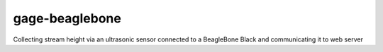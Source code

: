 gage-beaglebone
===============

.. image:: https://landscape.io/github/abkfenris/gage-beaglebone/master/landscape.svg?style=flat
   :target: https://landscape.io/github/abkfenris/gage-beaglebone/master
   :alt: Code Health

Collecting stream height via an ultrasonic sensor connected to a BeagleBone Black and communicating it to web server
